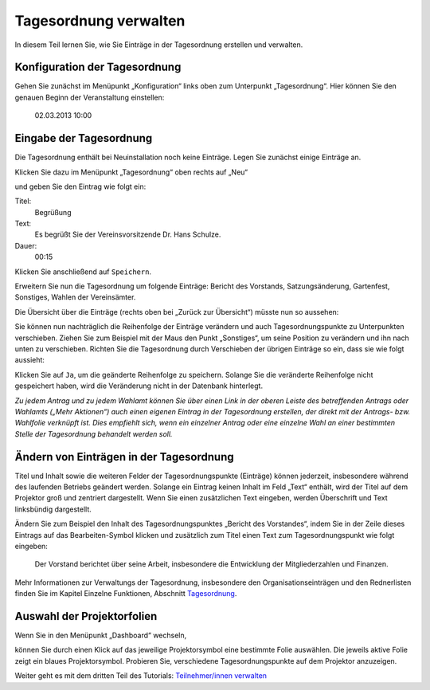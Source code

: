 Tagesordnung verwalten
======================

In diesem Teil lernen Sie, wie Sie Einträge in der Tagesordnung erstellen
und verwalten.


Konfiguration der Tagesordnung
------------------------------

Gehen Sie zunächst im Menüpunkt „Konfiguration“ links oben zum Unterpunkt
„Tagesordnung“. Hier können Sie den genauen Beginn der Veranstaltung
einstellen:

  02.03.2013 10:00


Eingabe der Tagesordnung
------------------------

Die Tagesordnung enthält bei Neuinstallation noch keine Einträge. Legen Sie
zunächst einige Einträge an.

Klicken Sie dazu im Menüpunkt „Tagesordnung“ oben rechts auf „Neu“

.. image:: ../_images/Platzhalter.png
   :class: screenshot

und geben Sie den Eintrag wie folgt ein:

Titel:
  Begrüßung

Text:
  Es begrüßt Sie der Vereinsvorsitzende Dr. Hans Schulze.

Dauer:
  00:15

.. image:: ../_images/Platzhalter.png
   :class: screenshot

Klicken Sie anschließend auf ``Speichern``.

Erweitern Sie nun die Tagesordnung um folgende Einträge: Bericht des
Vorstands, Satzungsänderung, Gartenfest, Sonstiges, Wahlen der Vereinsämter.

Die Übersicht über die Einträge (rechts oben bei „Zurück zur Übersicht“)
müsste nun so aussehen:

.. image:: ../_images/Platzhalter.png
   :class: screenshot

Sie können nun nachträglich die Reihenfolge der Einträge verändern und auch
Tagesordnungspunkte zu Unterpunkten verschieben. Ziehen Sie zum Beispiel
mit der Maus den Punkt „Sonstiges“, um seine Position zu verändern und ihn
nach unten zu verschieben. Richten Sie die Tagesordnung durch Verschieben
der übrigen Einträge so ein, dass sie wie folgt aussieht:

.. image:: ../_images/Platzhalter.png
   :class: screenshot

Klicken Sie auf ``Ja``, um die geänderte Reihenfolge zu speichern. Solange
Sie die veränderte Reihenfolge nicht gespeichert haben, wird die
Veränderung nicht in der Datenbank hinterlegt.

*Zu jedem Antrag und zu jedem Wahlamt können Sie über einen Link in der
oberen Leiste des betreffenden Antrags oder Wahlamts („Mehr Aktionen“) auch
einen eigenen Eintrag in der Tagesordnung erstellen, der direkt mit der
Antrags- bzw. Wahlfolie verknüpft ist. Dies empfiehlt sich, wenn ein
einzelner Antrag oder eine einzelne Wahl an einer bestimmten Stelle der
Tagesordnung behandelt werden soll.*


Ändern von Einträgen in der Tagesordnung
----------------------------------------

Titel und Inhalt sowie die weiteren Felder der Tagesordnungspunkte
(Einträge) können jederzeit, insbesondere während des laufenden Betriebs
geändert werden. Solange ein Eintrag keinen Inhalt im Feld „Text“ enthält,
wird der Titel auf dem Projektor groß und zentriert dargestellt. Wenn Sie
einen zusätzlichen Text eingeben, werden Überschrift und Text linksbündig
dargestellt.

Ändern Sie zum Beispiel den Inhalt des Tagesordnungspunktes „Bericht des
Vorstandes“, indem Sie in der Zeile dieses Eintrags auf das
Bearbeiten-Symbol |edit| klicken und zusätzlich zum Titel einen Text zum
Tagesordnungspunkt wie folgt eingeben:

  Der Vorstand berichtet über seine Arbeit, insbesondere die Entwicklung
  der Mitgliederzahlen und Finanzen.

.. image:: ../_images/Platzhalter.png
   :class: screenshot

.. |edit| image:: ../_images/pencil.png

Mehr Informationen zur Verwaltungs der Tagesordnung, insbesondere den
Organisationseinträgen und den Rednerlisten finden Sie im Kapitel Einzelne
Funktionen, Abschnitt Tagesordnung__.

.. __: Agenda.html


Auswahl der Projektorfolien
---------------------------

Wenn Sie in den Menüpunkt „Dashboard“ wechseln,

.. image:: ../_images/Platzhalter.png
   :class: screenshot

können Sie durch einen Klick auf das jeweilige Projektorsymbol eine
bestimmte Folie auswählen. Die jeweils aktive Folie zeigt ein blaues
Projektorsymbol. Probieren Sie, verschiedene
Tagesordnungspunkte auf dem Projektor anzuzeigen.

.. image:: ../_images/Platzhalter.png
   :class: screenshot


Weiter geht es mit dem dritten Teil des Tutorials: `Teilnehmer/innen verwalten`__

.. __: Tutorial_3.html
